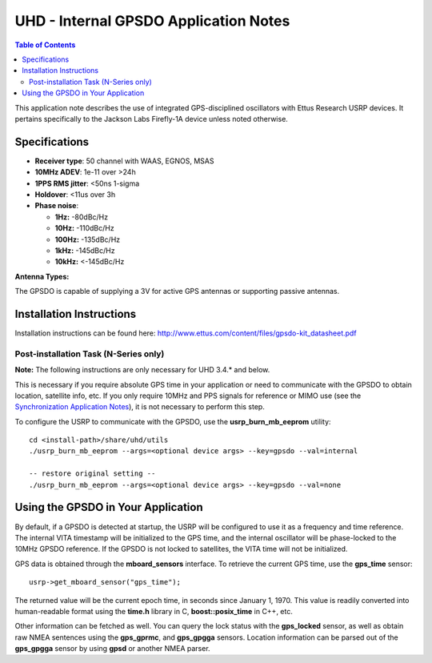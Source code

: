 ========================================================================
UHD - Internal GPSDO Application Notes
========================================================================

.. contents:: Table of Contents

This application note describes the use of integrated GPS-disciplined
oscillators with Ettus Research USRP devices. It pertains specifically
to the Jackson Labs Firefly-1A device unless noted otherwise.

------------------------------------------------------------------------
Specifications
------------------------------------------------------------------------
* **Receiver type**: 50 channel with WAAS, EGNOS, MSAS
* **10MHz ADEV**: 1e-11 over >24h
* **1PPS RMS jitter**: <50ns 1-sigma
* **Holdover**: <11us over 3h
* **Phase noise**:

  * **1Hz:** -80dBc/Hz
  * **10Hz:** -110dBc/Hz
  * **100Hz:** -135dBc/Hz
  * **1kHz:** -145dBc/Hz
  * **10kHz:** <-145dBc/Hz

**Antenna Types:**

The GPSDO is capable of supplying a 3V for active GPS antennas or supporting passive antennas.

------------------------------------------------------------------------
Installation Instructions
------------------------------------------------------------------------
Installation instructions can be found here:
`http://www.ettus.com/content/files/gpsdo-kit_datasheet.pdf <http://www.ettus.com/content/files/gpsdo-kit_datasheet.pdf>`_

********************************************
Post-installation Task (N-Series only)
********************************************

**Note:** The following instructions are only necessary for UHD 3.4.* and below.

This is necessary if you require absolute GPS time in your application
or need to communicate with the GPSDO to obtain location, satellite info, etc.
If you only require 10MHz and PPS signals for reference or MIMO use
(see the `Synchronization Application Notes <./sync.html>`_),
it is not necessary to perform this step.

To configure the USRP to communicate with the GPSDO, use the
**usrp_burn_mb_eeprom** utility:

::

    cd <install-path>/share/uhd/utils
    ./usrp_burn_mb_eeprom --args=<optional device args> --key=gpsdo --val=internal

    -- restore original setting --
    ./usrp_burn_mb_eeprom --args=<optional device args> --key=gpsdo --val=none

------------------------------------------------------------------------
Using the GPSDO in Your Application
------------------------------------------------------------------------
By default, if a GPSDO is detected at startup, the USRP will be configured
to use it as a frequency and time reference. The internal VITA timestamp
will be initialized to the GPS time, and the internal oscillator will be
phase-locked to the 10MHz GPSDO reference. If the GPSDO is not locked to
satellites, the VITA time will not be initialized.

GPS data is obtained through the **mboard_sensors** interface. To retrieve
the current GPS time, use the **gps_time** sensor:

::

    usrp->get_mboard_sensor("gps_time");

The returned value will be the current epoch time, in seconds since
January 1, 1970. This value is readily converted into human-readable
format using the **time.h** library in C, **boost::posix_time** in C++, etc.

Other information can be fetched as well. You can query the lock status
with the **gps_locked** sensor, as well as obtain raw NMEA sentences using
the **gps_gprmc**, and **gps_gpgga** sensors. Location
information can be parsed out of the **gps_gpgga** sensor by using **gpsd** or
another NMEA parser.
